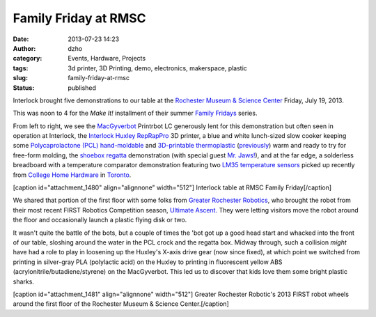 Family Friday at RMSC
#####################
:date: 2013-07-23 14:23
:author: dzho
:category: Events, Hardware, Projects
:tags: 3d printer, 3D Printing, demo, electronics, makerspace, plastic
:slug: family-friday-at-rmsc
:status: published

Interlock brought five demonstrations to our table at the `Rochester
Museum & Science Center <http://www.rmsc.org/>`__ Friday, July 19, 2013.

This was noon to 4 for the *Make It!* installment of their summer
`Family
Fridays <http://www.rmsc.org/Experiences/FamilyPrograms/FamilyFridays/>`__
series.

From left to right, we see the
`MacGyverbot <http://interlockroc.org/author/macgyvrbot/>`__ Printrbot
LC generously lent for this demonstration but often seen in operation at
Interlock, the `Interlock
Huxley <http://interlockroc.org/2011/12/06/interlock-reprapchester/>`__
`RepRapPro <http://reprappro.com/products/huxley/>`__ 3D printer, a blue
and white lunch-sized slow cooker keeping some `Polycaprolactone (PCL)
hand-moldable <http://en.wikipedia.org/wiki/Polycaprolactone>`__ and
`3D-printable thermoplastic <http://reprap.org/wiki/Polycaprolactone>`__
(`previously <http://interlockroc.org/2011/12/01/dashing-through-the-thermoplastic-2/>`__)
warm and ready to try for free-form molding, the `shoebox
regatta <http://www.thingiverse.com/thing:116005>`__ demonstration (with
special guest `Mr. Jaws! <http://www.thingiverse.com/thing:14702>`__),
and at the far edge, a solderless breadboard with a temperature
comparator demonstration featuring two `LM35 temperature
sensors <http://www.ti.com/lit/ds/symlink/lm35.pdf>`__ picked up
recently from `College Home
Hardware <http://www.homehardware.ca/en/dealer-microsites/1381-7/contact-information.htm#>`__
in `Toronto <http://goo.gl/maps/7Cga8>`__.

[caption id="attachment_1480" align="alignnone"
width="512"]\ |Interlock's table at RMSC| Interlock table at RMSC Family
Friday[/caption]

We shared that portion of the first floor with some folks from `Greater
Rochester Robotics <http://www.team340.org/>`__, who brought the robot
from their most recent FIRST Robotics Competition season, `Ultimate
Ascent. <http://www.usfirst.org/roboticsprograms/frc/2013-game>`__ They
were letting visitors move the robot around the floor and occasionally
launch a plastic flying disk or two.

It wasn't quite the battle of the bots, but a couple of times the 'bot
got up a good head start and whacked into the front of our table,
sloshing around the water in the PCL crock and the regatta box. Midway
through, such a collision *might* have had a role to play in loosening
up the Huxley's X-axis drive gear (now since fixed), at which point we
switched from printing in silver-gray PLA (polylactic acid) on the
Huxley to printing in fluorescent yellow ABS
(acrylonitrile/butadiene/styrene) on the MacGyverbot. This led us to
discover that kids love them some bright plastic sharks.

[caption id="attachment_1481" align="alignnone" width="512"]\ |GRR
robot at RMSC| Greater Rochester Robotic's 2013 FIRST robot wheels
around the first floor of the Rochester Museum & Science
Center.[/caption]

.. |Interlock's table at RMSC| image:: http://interlockroc.wpengine.com/wp-content/uploads/2013/07/rmsc-anon-512.jpg
   :class: size-full wp-image-1480
   :width: 512px
   :height: 384px
   :target: http://interlockroc.wpengine.com/wp-content/uploads/2013/07/rmsc-anon-512.jpg
.. |GRR robot at RMSC| image:: http://interlockroc.wpengine.com/wp-content/uploads/2013/07/nemesis-pixelize-5121.jpg
   :class: size-full wp-image-1481
   :width: 512px
   :height: 384px
   :target: http://interlockroc.wpengine.com/wp-content/uploads/2013/07/nemesis-pixelize-5121.jpg
